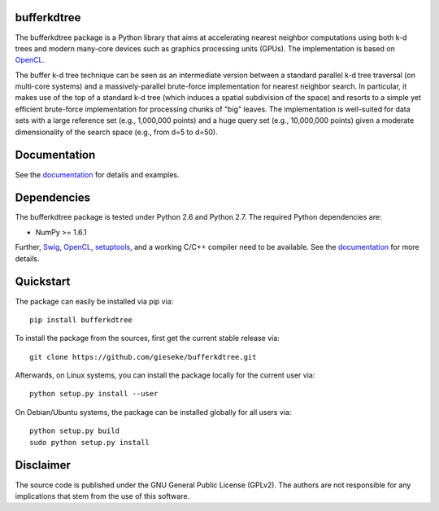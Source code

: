 ============
bufferkdtree
============

The bufferkdtree package is a Python library that aims at accelerating nearest neighbor computations using both k-d trees and modern many-core devices such as graphics processing units (GPUs). The implementation is based on `OpenCL <https://www.khronos.org/opencl/OpenCL>`_. 

The buffer k-d tree technique can be seen as an intermediate version between a standard parallel k-d tree traversal (on multi-core systems) and a massively-parallel brute-force implementation for nearest neighbor search. In particular, it makes use of the top of a standard k-d tree (which induces a spatial subdivision of the space) and resorts to a simple yet efficient brute-force implementation for processing chunks of "big" leaves. The implementation is well-suited for data sets with a large reference set (e.g., 1,000,000 points) and a huge query set (e.g., 10,000,000 points) given a moderate dimensionality of the search space (e.g., from d=5 to d=50).

=============
Documentation
=============

See the `documentation <http://bufferkdtree.readthedocs.org>`_ for details and examples.

============
Dependencies
============

The bufferkdtree package is tested under Python 2.6 and Python 2.7. The required Python dependencies are:

- NumPy >= 1.6.1

Further, `Swig <http://www.swig.org>`_, `OpenCL <https://www.khronos.org/opencl/OpenCL>`_, `setuptools <https://pypi.python.org/pypi/setuptools>`_, and a working C/C++ compiler need to be available. See the `documentation <http://bufferkdtree.readthedocs.org>`_ for more details.

==========
Quickstart
==========

The package can easily be installed via pip via::

  pip install bufferkdtree

To install the package from the sources, first get the current stable release via::

  git clone https://github.com/gieseke/bufferkdtree.git

Afterwards, on Linux systems, you can install the package locally for the current user via::

  python setup.py install --user

On Debian/Ubuntu systems, the package can be installed globally for all users via::

  python setup.py build
  sudo python setup.py install

==========
Disclaimer
==========

The source code is published under the GNU General Public License (GPLv2). The authors are not responsible for any implications that stem from the use of this software.

